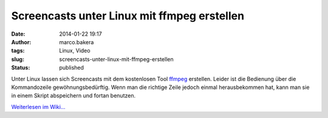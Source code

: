 Screencasts unter Linux mit ffmpeg erstellen
############################################
:date: 2014-01-22 19:17
:author: marco.bakera
:tags: Linux, Video
:slug: screencasts-unter-linux-mit-ffmpeg-erstellen
:status: published

Unter Linux lassen sich Screencasts mit dem kostenlosen Tool
`ffmpeg <http://de.wikipedia.org/wiki/ffmpeg>`__ erstellen. Leider ist
die Bedienung über die Kommandozeile gewöhnungsbedürftig. Wenn man die
richtige Zeile jedoch einmal herausbekommen hat, kann man sie in einem
Skript abspeichern und fortan benutzen.

`Weiterlesen im
Wiki... <http://bakera.de/dokuwiki/doku.php/schule/screencast#linux>`__
